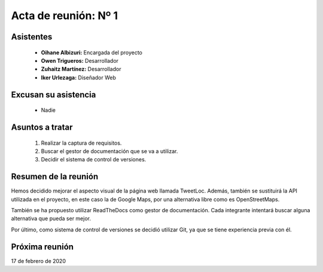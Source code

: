 .. _acta1:

Acta de reunión: Nº 1
*********************

+---------------------------+-----------------------------------------------------+
| | **Proyecto:**           | | TweetLoc                                          |
+---------------------------+-----------------------------------------------------+
| **Asunto:**               | | Captura de requisitos.                            |
|                           | | Decidir el gestor de documentación a utilizar.    |
|                           | | Decidir el sistema de control de versiones.       | 
+---------------------------+-----------------------------------------------------+
| | **Lugar:**              | | Universidad.                           |
| | **Fecha:**              | | 10/02/2020                                        |
| | **Hora de comienzo:**   | | 14:00                                             |
| | **Hora de fin:**        | | 15:00                                             |
+---------------------------+-----------------------------------------------------+
            

Asistentes
==========
	* **Oihane Albizuri:** Encargada del proyecto
	* **Owen Trigueros:** Desarrollador
	* **Zuhaitz Martínez:** Desarrollador
	* **Iker Urlezaga:** Diseñador Web
	

Excusan su asistencia
=====================
	- Nadie
	

Asuntos a tratar
================
	1. Realizar la captura de requisitos.
	2. Buscar el gestor de documentación que se va a utilizar.
	3. Decidir el sistema de control de versiones.
	

Resumen de la reunión
=====================
Hemos decidido mejorar el aspecto visual de la página web llamada TweetLoc. 
Además, también se sustituirá la API utilizada en el proyecto, en este caso 
la de Google Maps, por una alternativa libre como es OpenStreetMaps.

También se ha propuesto utilizar ReadTheDocs como gestor de documentación. Cada 
integrante intentará buscar alguna alternativa que pueda ser mejor. 

Por último, como sistema de control de versiones se decidió utilizar Git, ya que 
se tiene experiencia previa con él.



Próxima reunión
===============
17 de febrero de 2020



	
